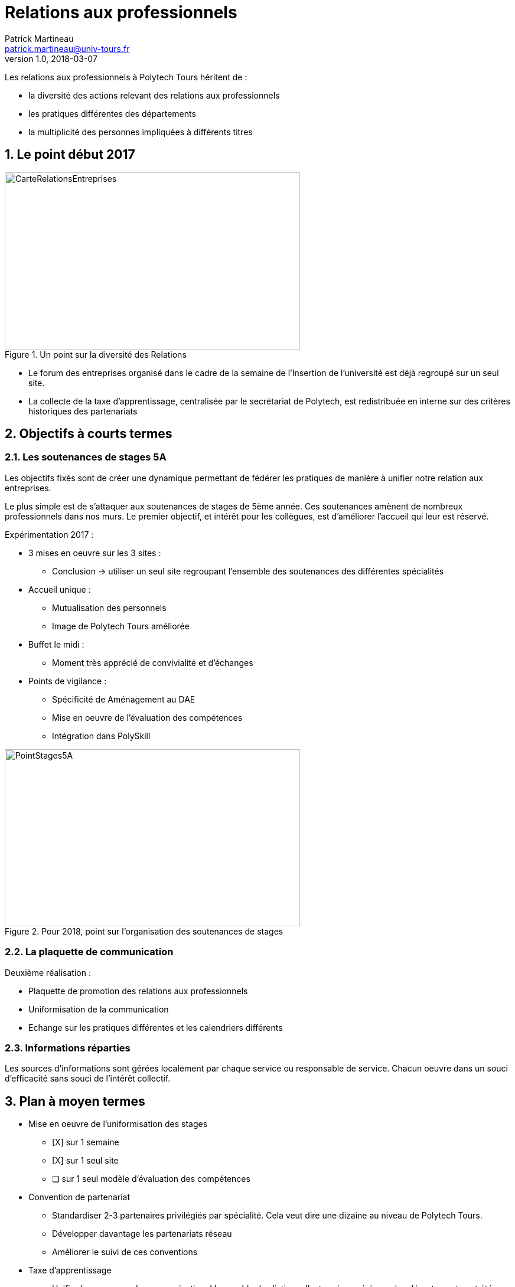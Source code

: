 = Relations aux professionnels
Patrick Martineau <patrick.martineau@univ-tours.fr>
v1.0, 2018-03-07
:sectnums:
:imagesdir: ./images

Les relations aux professionnels à Polytech Tours héritent de :

* la diversité des actions relevant des relations aux professionnels
* les pratiques différentes des départements
* la multiplicité des personnes impliquées à différents titres


== Le point début 2017

.Un point sur la diversité des Relations
image::RelationsEntreprises.jpeg[CarteRelationsEntreprises,500,300]

* Le forum des entreprises organisé dans le cadre de la semaine de l'Insertion de l'université est déjà regroupé sur un seul site.

// CAUTION Il est nécessaire de rééquilibrer les domaines des entreprises représentées.

* La collecte de la taxe d'apprentissage, centralisée par le secrétariat de Polytech, est redistribuée en interne sur des critères historiques des partenariats

== Objectifs à courts termes

=== Les soutenances de stages 5A

Les objectifs fixés sont de créer une dynamique permettant de fédérer les pratiques de manière à unifier notre relation aux entreprises.

Le plus simple est de s'attaquer aux soutenances de stages de 5ème année.
Ces soutenances amènent de nombreux professionnels dans nos murs.
Le premier objectif, et intérêt pour les collègues, est d'améliorer l'accueil qui leur est réservé.

Expérimentation 2017 :

* 3 mises en oeuvre sur les 3 sites :
** Conclusion -> utiliser un seul site regroupant l'ensemble des soutenances des différentes spécialités

* Accueil unique :
** Mutualisation des personnels
** Image de Polytech Tours améliorée

* Buffet le midi :
** Moment très apprécié de convivialité et d'échanges

* Points de vigilance :
** Spécificité de Aménagement au DAE
** Mise en oeuvre de l'évaluation des compétences
** Intégration dans PolySkill

.Pour 2018, point sur l'organisation des soutenances de stages
image::Stages5A.jpeg[PointStages5A,500,300]

=== La plaquette de communication

Deuxième réalisation :

* Plaquette de promotion des relations aux professionnels
* Uniformisation de la communication
* Echange sur les pratiques différentes et les calendriers différents

=== Informations réparties

Les sources d'informations sont gérées localement par chaque service ou responsable de service.
Chacun oeuvre dans un souci d'efficacité sans souci de l'intérêt collectif.



== Plan à moyen termes

* Mise en oeuvre de l'uniformisation des stages
** [X] sur 1 semaine
** [X] sur 1 seul site
** [ ] sur 1 seul modèle d'évaluation des compétences

* Convention de partenariat
** Standardiser 2-3 partenaires privilégiés par spécialité.
Cela veut dire une dizaine au niveau de Polytech Tours.
** Développer davantage les partenariats réseau
** Améliorer le suivi de ces conventions

* Taxe d'apprentissage
** Unifier la campagne de communication.
L'ensemble des listings d'entreprises gérés par les départements ont été regroupés.
Cette année un seul mailing a été réalisé au nom de Polytech Tours.
** Centraliser la collecte.
C'est déjà le cas car le versement est réalisé sur le compte de l'université qui nous reverse ce qui nous est destiné.
** Centraliser la politique d'investissement.

* Un CRM adapté
** La diversité des interlocuteurs impliqués dans les relaions avec les entreprises rend difficile un suivi précis des relations avec une entreprise en particulier
** CRM open, Edu'Net, outil interne (projet collectif)


* Améliorer l'Insertion Professionnelle
** Contrats de Professionnalisation - en particulier pour le DAE
** Développer l'entrepreneuriat

== Conclusion

 * Fédérer la synergie en mettant en place des outils simples et fonctionnels.
 * Tirer partie des points forts de chacun.
